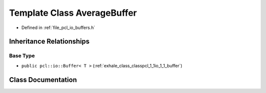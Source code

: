 .. _exhale_class_classpcl_1_1io_1_1_average_buffer:

Template Class AverageBuffer
============================

- Defined in :ref:`file_pcl_io_buffers.h`


Inheritance Relationships
-------------------------

Base Type
*********

- ``public pcl::io::Buffer< T >`` (:ref:`exhale_class_classpcl_1_1io_1_1_buffer`)


Class Documentation
-------------------


.. doxygenclass:: pcl::io::AverageBuffer
   :members:
   :protected-members:
   :undoc-members: